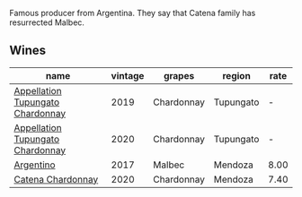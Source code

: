 Famous producer from Argentina. They say that Catena family has resurrected Malbec.

** Wines

#+attr_html: :class wines-table
|                                                                          name | vintage |     grapes |    region | rate |
|-------------------------------------------------------------------------------+---------+------------+-----------+------|
| [[barberry:/wines/25222939-23da-4fee-99de-28482c8f24e6][Appellation Tupungato Chardonnay]] |    2019 | Chardonnay | Tupungato |    - |
| [[barberry:/wines/3f379a50-e386-49c9-a754-66b068648c81][Appellation Tupungato Chardonnay]] |    2020 | Chardonnay | Tupungato |    - |
|                        [[barberry:/wines/701467bd-f72d-461f-a59e-5d7da0e98a8f][Argentino]] |    2017 |     Malbec |   Mendoza | 8.00 |
|                [[barberry:/wines/e2cc07f9-3466-4ab0-bc5b-aaace9681868][Catena Chardonnay]] |    2020 | Chardonnay |   Mendoza | 7.40 |
